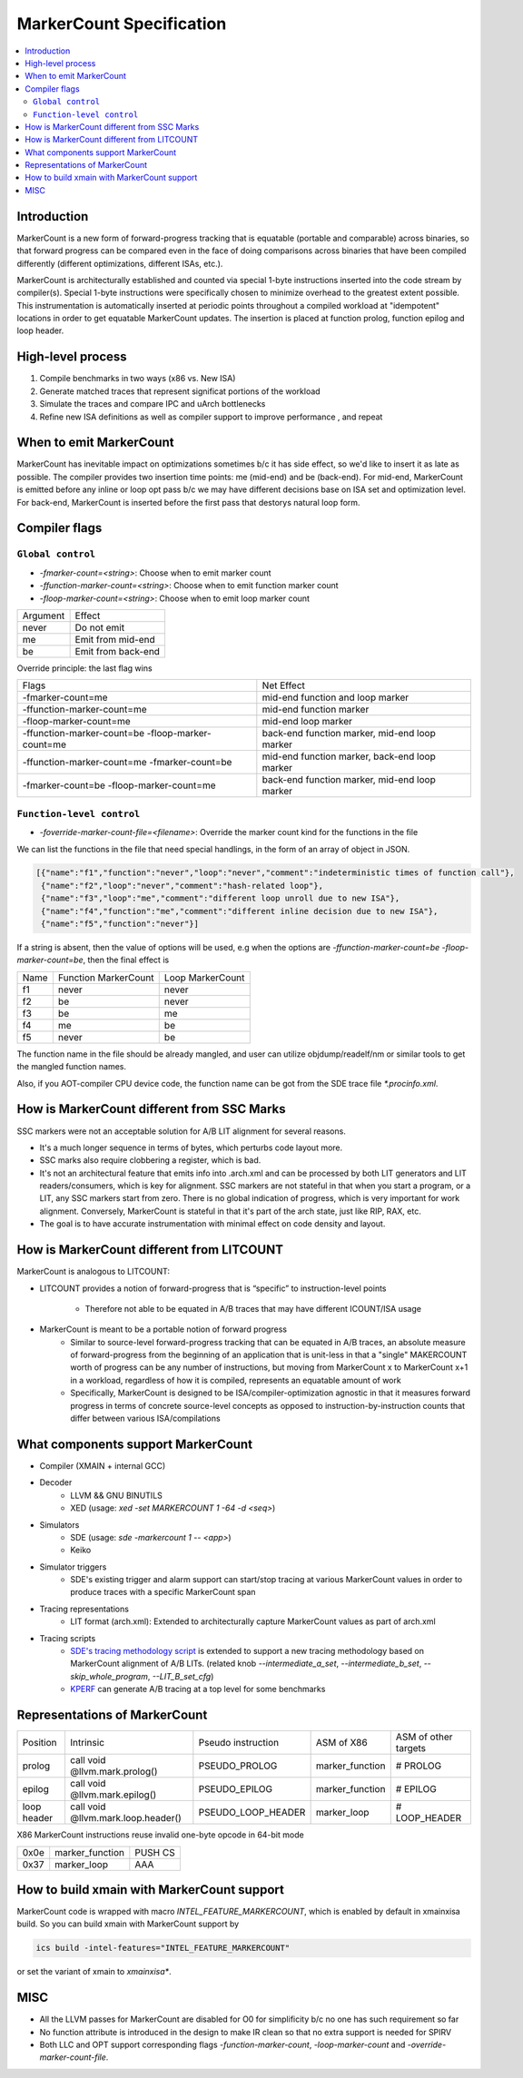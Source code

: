 =========================
MarkerCount Specification
=========================

.. contents::
   :local:

Introduction
============

MarkerCount is a new form of forward-progress tracking that is equatable
(portable and comparable) across binaries, so that forward progress can be
compared even in the face of doing comparisons across binaries that have
been compiled differently (different optimizations, different ISAs, etc.).

MarkerCount is architecturally established and counted via special 1-byte
instructions inserted into the code stream by compiler(s).  Special 1-byte
instructions were specifically chosen to minimize overhead to the greatest
extent possible. This instrumentation is automatically inserted at periodic
points throughout a compiled workload at "idempotent" locations in order to get
equatable MarkerCount updates. The insertion is placed at function prolog,
function epilog and loop header.


High-level process
==================
.. image:: ab-high-level-process.png

1. Compile benchmarks in two ways (x86 vs. New ISA)
2. Generate matched traces that represent significat portions of the workload
3. Simulate the traces and compare IPC and uArch bottlenecks
4. Refine new ISA definitions as well as compiler support to improve performance
   , and repeat


When to emit MarkerCount
========================

MarkerCount has inevitable impact on optimizations sometimes b/c it has side
effect, so we'd like to insert it as late as possible. The compiler provides two
insertion time points: me (mid-end) and be (back-end). For mid-end, MarkerCount
is emitted before any inline or loop opt pass b/c we may have different
decisions base on ISA set and optimization level. For back-end, MarkerCount is
inserted before the first pass that destorys natural loop form.


Compiler flags
==============

``Global control``
------------------

- `-fmarker-count=<string>`: Choose when to emit marker count
- `-ffunction-marker-count=<string>`: Choose when to emit function marker count
- `-floop-marker-count=<string>`: Choose when to emit loop marker count

========  ============
Argument  Effect
never     Do not emit
me        Emit from mid-end
be        Emit from back-end
========  ============

Override principle: the last flag wins

==================================================  =============================================
Flags                                               Net Effect
-fmarker-count=me                                   mid-end function and loop marker
-ffunction-marker-count=me                          mid-end function marker
-floop-marker-count=me                              mid-end loop marker
-ffunction-marker-count=be  -floop-marker-count=me  back-end function marker, mid-end loop marker
-ffunction-marker-count=me  -fmarker-count=be       mid-end function marker, back-end loop marker
-fmarker-count=be -floop-marker-count=me            back-end function marker, mid-end loop marker
==================================================  =============================================

``Function-level control``
--------------------------

- `-foverride-marker-count-file=<filename>`: Override the marker count kind for
  the functions in the file

We can list the functions in the file that need special handlings, in the form
of an array of object in JSON.

.. code-block:: json

   [{"name":"f1","function":"never","loop":"never","comment":"indeterministic times of function call"},
    {"name":"f2","loop":"never","comment":"hash-related loop"},
    {"name":"f3","loop":"me","comment":"different loop unroll due to new ISA"},
    {"name":"f4","function":"me","comment":"different inline decision due to new ISA"},
    {"name":"f5","function":"never"}]

If a string is absent, then the value of options will be used, e.g when the
options are `-ffunction-marker-count=be  -floop-marker-count=be`, then the
final effect is

==== ==================== ================
Name Function MarkerCount Loop MarkerCount
f1   never                never
f2   be                   never
f3   be                   me
f4   me                   be
f5   never                be
==== ==================== ================

The function name in the file should be already mangled, and user can utilize
objdump/readelf/nm or similar tools to get the mangled function names.

Also, if you AOT-compiler CPU device code, the function name can be got from the
SDE trace file `*.procinfo.xml`.


How is MarkerCount different from SSC Marks
===========================================

SSC markers were not an acceptable solution for A/B LIT alignment for several
reasons.

- It's a much longer sequence in terms of bytes, which perturbs code layout
  more.
- SSC marks also require clobbering a register, which is bad.
- It's not an architectural feature that emits info into .arch.xml and can be
  processed by both LIT generators and LIT readers/consumers, which is key for
  alignment. SSC markers are not stateful in that when you start a program, or
  a LIT, any SSC markers start from zero.  There is no global indication of
  progress, which is very important for work alignment. Conversely, MarkerCount
  is stateful in that it's part of the arch state, just like RIP, RAX, etc.
- The goal is to have accurate instrumentation with minimal effect on code
  density and layout.


How is MarkerCount different from LITCOUNT
==========================================

MarkerCount is analogous to LITCOUNT:

- LITCOUNT provides a notion of forward-progress that is “specific” to
  instruction-level points
    - Therefore not able to be equated in A/B traces that may have different
      ICOUNT/ISA usage
- MarkerCount is meant to be a portable notion of forward progress
    - Similar to source-level forward-progress tracking that can be equated in
      A/B traces, an absolute measure of forward-progress from the beginning of
      an application that is unit-less in that a "single" MAKERCOUNT worth of
      progress can be any number of instructions, but moving from MarkerCount x
      to MarkerCount x+1 in a workload, regardless of how it is compiled,
      represents an equatable amount of work
    - Specifically, MarkerCount is designed to be ISA/compiler-optimization
      agnostic in that it measures forward progress in terms of concrete
      source-level concepts as opposed to instruction-by-instruction counts
      that differ between various ISA/compilations


What components support MarkerCount
===================================

- Compiler (XMAIN + internal GCC)
- Decoder
    - LLVM && GNU BINUTILS
    - XED (usage: `xed -set MARKERCOUNT 1 -64 -d <seq>`)
- Simulators
    - SDE (usage: `sde -markercount 1 -- <app>`)
    - Keiko
- Simulator triggers
    - SDE's existing trigger and alarm support can start/stop tracing at
      various MarkerCount values in order to produce traces with a specific
      MarkerCount span
- Tracing representations
    - LIT format (arch.xml): Extended to architecturally capture MarkerCount
      values as part of arch.xml
- Tracing scripts
    - `SDE's tracing methodology script <https://github.com/intel-restricted/applications.simulators.sde.sde/blob/master/tracing/pinpoints-scripts/sde_pinpoints.py>`_
      is extended to support a new tracing methodology based on MarkerCount alignment of A/B LITs.
      (related knob `--intermediate_a_set`, `--intermediate_b_set`, `--skip_whole_program`, `--LIT_B_set_cfg`)
    - `KPERF <https://github.com/intel-innersource/applications.compilers.infrastructure.pkgs/blob/master/kperf/kperf.sh>`_ can generate A/B tracing at a top level for some benchmarks


Representations of MarkerCount
==============================

===========    ================================== ================== =============== ====================
Position       Intrinsic                          Pseudo instruction ASM of X86      ASM of other targets
prolog         call void @llvm.mark.prolog()      PSEUDO_PROLOG      marker_function # PROLOG
epilog         call void @llvm.mark.epilog()      PSEUDO_EPILOG      marker_function # EPILOG
loop header    call void @llvm.mark.loop.header() PSEUDO_LOOP_HEADER marker_loop     # LOOP_HEADER
===========    ================================== ================== =============== ====================

X86 MarkerCount instructions reuse invalid one-byte opcode in 64-bit mode

========  =============== =======
0x0e      marker_function PUSH CS
0x37      marker_loop     AAA
========  =============== =======


How to build xmain with MarkerCount support
===========================================
MarkerCount code is wrapped with macro `INTEL_FEATURE_MARKERCOUNT`, which
is enabled by default in xmainxisa build. So you can build xmain with
MarkerCount support by

.. code-block:: bash

  ics build -intel-features="INTEL_FEATURE_MARKERCOUNT"

or set the variant of xmain to `xmainxisa*`.


MISC
====
- All the LLVM passes for MarkerCount are disabled for O0 for simplificity b/c
  no one has such requirement so far
- No function attribute is introduced in the design to make IR clean so that no
  extra support is needed for SPIRV
- Both LLC and OPT support corresponding flags `-function-marker-count`,
  `-loop-marker-count` and `-override-marker-count-file`.
